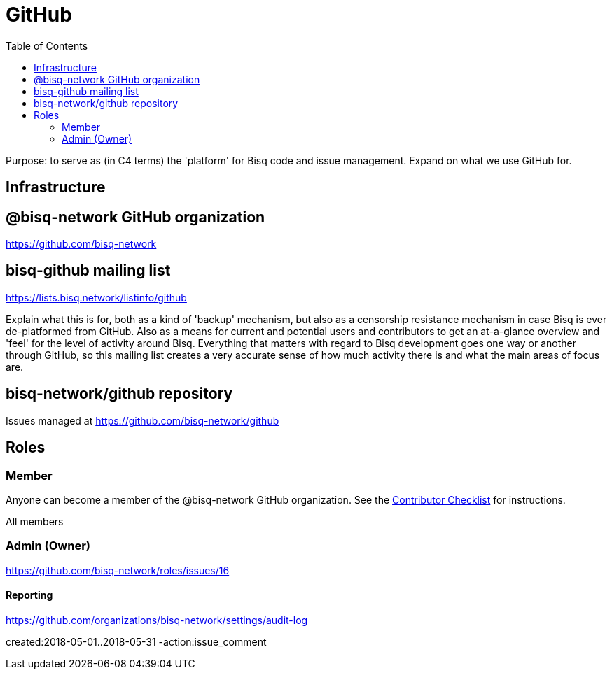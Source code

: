 = GitHub
:toc: left
:sectanchors:

Purpose: to serve as (in C4 terms) the 'platform' for Bisq code and issue management. Expand on what we use GitHub for.

== Infrastructure

== @bisq-network GitHub organization

https://github.com/bisq-network

== bisq-github mailing list

https://lists.bisq.network/listinfo/github

Explain what this is for, both as a kind of 'backup' mechanism, but also as a censorship resistance mechanism in case Bisq is ever de-platformed from GitHub. Also as a means for current and potential users and contributors to get an at-a-glance overview and 'feel' for the level of activity around Bisq. Everything that matters with regard to Bisq development goes one way or another through GitHub, so this mailing list creates a very accurate sense of how much activity there is and what the main areas of focus are.

== bisq-network/github repository

Issues managed at https://github.com/bisq-network/github

== Roles

=== Member

Anyone can become a member of the @bisq-network GitHub organization. See the <<contributor-checklist#,Contributor Checklist>> for instructions.

All members

=== Admin (Owner)

https://github.com/bisq-network/roles/issues/16

==== Reporting

https://github.com/organizations/bisq-network/settings/audit-log

created:2018-05-01..2018-05-31 -action:issue_comment

